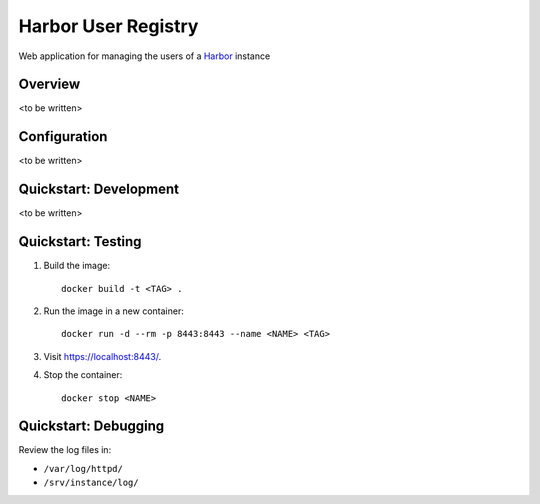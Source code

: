 Harbor User Registry
====================

Web application for managing the users of a Harbor_ instance

.. _Harbor: https://goharbor.io/


Overview
--------

<to be written>


Configuration
-------------

<to be written>


Quickstart: Development
-----------------------

<to be written>


Quickstart: Testing
-------------------

1. Build the image::

     docker build -t <TAG> .

2. Run the image in a new container::

     docker run -d --rm -p 8443:8443 --name <NAME> <TAG>

3. Visit `<https://localhost:8443/>`_.

4. Stop the container::

     docker stop <NAME>


Quickstart: Debugging
---------------------

Review the log files in:

* ``/var/log/httpd/``
* ``/srv/instance/log/``
